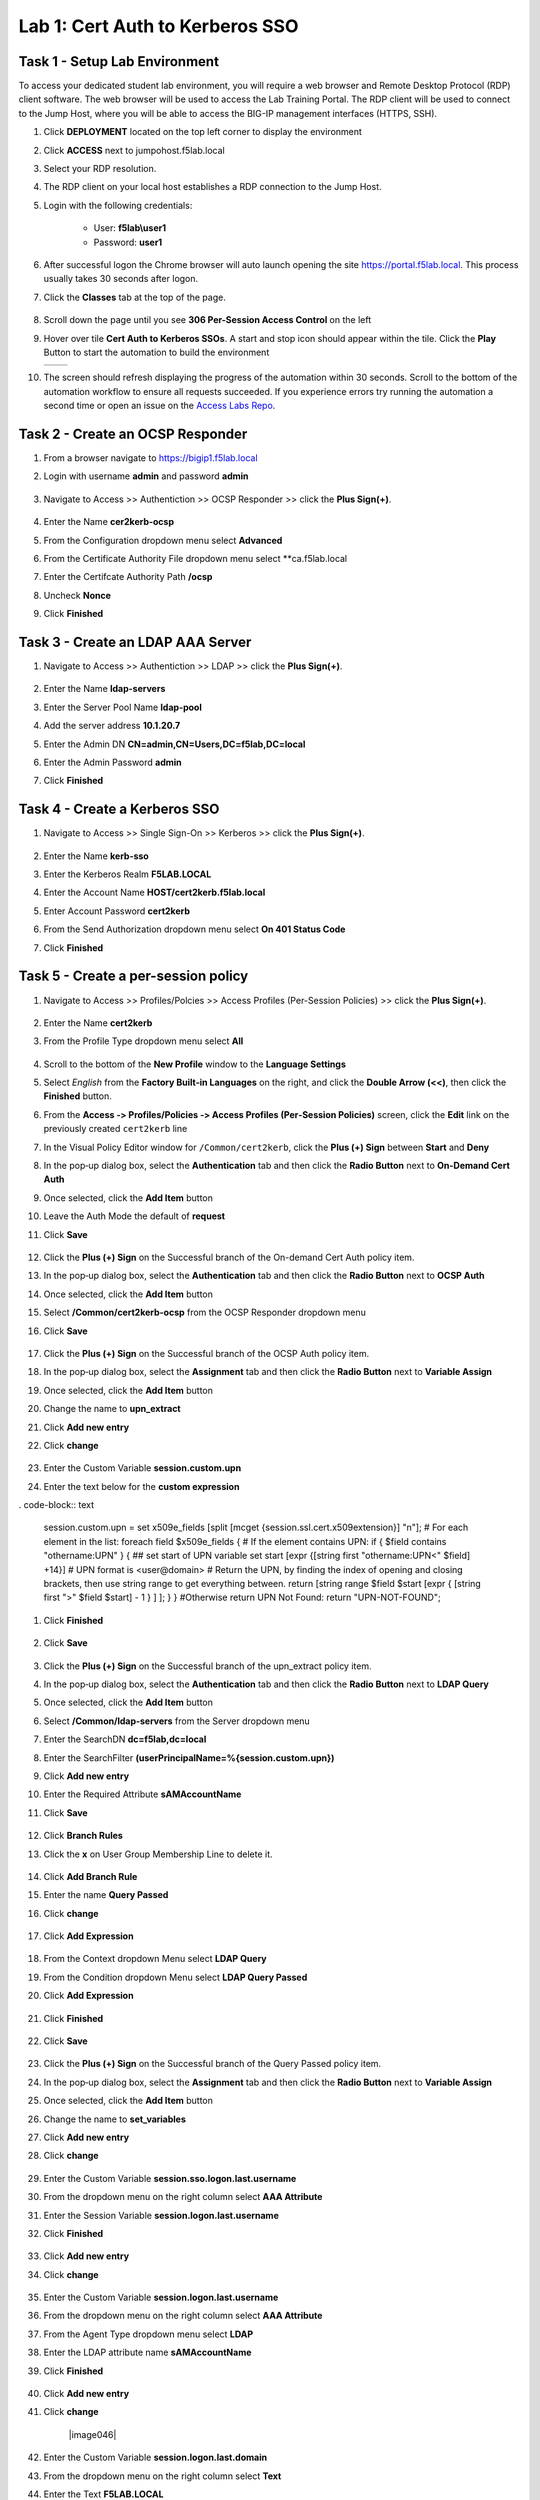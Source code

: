 Lab 1: Cert Auth to Kerberos SSO
=====================================

Task 1 - Setup Lab Environment
-----------------------------------

To access your dedicated student lab environment, you will require a web browser and Remote Desktop Protocol (RDP) client software. The web browser will be used to access the Lab Training Portal. The RDP client will be used to connect to the Jump Host, where you will be able to access the BIG-IP management interfaces (HTTPS, SSH).

#. Click **DEPLOYMENT** located on the top left corner to display the environment

#. Click **ACCESS** next to jumpohost.f5lab.local

   |image001|

#. Select your RDP resolution.

#. The RDP client on your local host establishes a RDP connection to the Jump Host.

#. Login with the following credentials:

         - User: **f5lab\\user1**
         - Password: **user1**

#. After successful logon the Chrome browser will auto launch opening the site https://portal.f5lab.local.  This process usually takes 30 seconds after logon.

#. Click the **Classes** tab at the top of the page.

	|image002|

#. Scroll down the page until you see **306 Per-Session Access Control** on the left

   |image003|

#. Hover over tile **Cert Auth to Kerberos SSOs**. A start and stop icon should appear within the tile.  Click the **Play** Button to start the automation to build the environment

   +---------------+-------------+
   | |image004|    | |image005|  |
   +---------------+-------------+

#. The screen should refresh displaying the progress of the automation within 30 seconds.  Scroll to the bottom of the automation workflow to ensure all requests succeeded.  If you experience errors try running the automation a second time or open an issue on the `Access Labs Repo <https://github.com/f5devcentral/access-labs>`__.

   |image006|

Task 2 - Create an OCSP Responder
-----------------------------------

#. From a browser navigate to https://bigip1.f5lab.local

#. Login with username **admin** and password **admin**

    |image009|

#. Navigate to Access >> Authentiction >> OCSP Responder >> click the **Plus Sign(+)**.

    |image010|

#. Enter the Name **cer2kerb-ocsp**
#. From the Configuration dropdown menu select **Advanced**
#. From the Certificate Authority File dropdown menu select **ca.f5lab.local
#. Enter the Certifcate Authority Path **/ocsp**
#. Uncheck **Nonce**
#. Click **Finished**

    |image011|



Task 3 - Create an LDAP AAA Server
------------------------------------------------

#. Navigate to Access >> Authentiction >> LDAP >> click the **Plus Sign(+)**.

    |image012|

#. Enter the Name **ldap-servers**
#. Enter the Server Pool Name **ldap-pool**
#. Add the server address **10.1.20.7**
#. Enter the Admin DN **CN=admin,CN=Users,DC=f5lab,DC=local**
#. Enter the Admin Password **admin**
#. Click **Finished**

    |image013|


Task 4 - Create a Kerberos SSO 
--------------------------------

#. Navigate to Access >> Single Sign-On >> Kerberos >> click the **Plus Sign(+)**.

    |image014|

#. Enter the Name **kerb-sso**
#. Enter the Kerberos Realm **F5LAB.LOCAL**
#. Enter the Account Name **HOST/cert2kerb.f5lab.local**
#. Enter Account Password **cert2kerb**
#. From the Send Authorization dropdown menu select **On 401 Status Code**
#. Click **Finished**

    |image015|




Task 5 - Create a per-session policy
---------------------------------------

#. Navigate to Access >> Profiles/Polcies >> Access Profiles (Per-Session Policies) >> click the **Plus Sign(+)**.

    |image016|

#. Enter the Name **cert2kerb**
#. From the Profile Type dropdown menu select **All**

    |image017|

#. Scroll to the bottom of the **New Profile** window to the
   **Language Settings**
#. Select *English* from the **Factory Built‑in Languages** on the right,
   and click the **Double Arrow (<<)**, then click the **Finished** button.

   |image018|

#. From the **Access ‑> Profiles/Policies ‑> Access Profiles
   (Per‑Session Policies)** screen, click the **Edit** link on the previously
   created ``cert2kerb`` line

   |image019|

#. In the Visual Policy Editor window for ``/Common/cert2kerb``,
   click the **Plus (+) Sign** between **Start** and **Deny**

   |image020|

#. In the pop‑up dialog box, select the **Authentication** tab and then click
   the **Radio Button** next to **On-Demand Cert Auth**

#. Once selected, click the **Add Item** button

   |image021|

#. Leave the Auth Mode the default of **request**
#. Click **Save**

    |image022|

#. Click the **Plus (+) Sign** on the Successful branch of the On-demand Cert Auth policy item.

   |image023|  

#. In the pop‑up dialog box, select the **Authentication** tab and then click
   the **Radio Button** next to **OCSP Auth**

#. Once selected, click the **Add Item** button

   |image024|    

#. Select **/Common/cert2kerb-ocsp** from the OCSP Responder dropdown menu
#. Click **Save**

    |image025|

#. Click the **Plus (+) Sign** on the Successful branch of the OCSP Auth policy item.

   |image026|    

#. In the pop‑up dialog box, select the **Assignment** tab and then click
   the **Radio Button** next to **Variable Assign**

#. Once selected, click the **Add Item** button

   |image027|  

#. Change the name to **upn_extract**
#. Click **Add new entry**
#. Click **change**

    |image028|

#. Enter the Custom Variable **session.custom.upn**
#. Enter the text below for the **custom expression**

. code-block:: text

  	session.custom.upn = set x509e_fields [split [mcget {session.ssl.cert.x509extension}] "\n"];
	# For each element in the list:
	foreach field $x509e_fields {
	# If the element contains UPN:
	if { $field contains "othername:UPN" } {
	## set start of UPN variable
	set start [expr {[string first "othername:UPN<" $field] +14}]
	# UPN format is <user@domain>
	# Return the UPN, by finding the index of opening and closing brackets, then use string range to get everything between.
	return [string range $field $start [expr { [string first ">" $field $start] - 1 } ] ];  } }
	#Otherwise return UPN Not Found:
	return "UPN-NOT-FOUND";

#. Click **Finished**

    |image029|

#. Click **Save**

    |image030|

#. Click the **Plus (+) Sign** on the Successful branch of the upn_extract policy item.

   |image031|    

#. In the pop‑up dialog box, select the **Authentication** tab and then click
   the **Radio Button** next to **LDAP Query**

#. Once selected, click the **Add Item** button

   |image032|  

#. Select **/Common/ldap-servers** from the Server dropdown menu
#. Enter the SearchDN **dc=f5lab,dc=local**
#. Enter the SearchFilter **(userPrincipalName=%{session.custom.upn})**
#. Click **Add new entry**
#. Enter the Required Attribute **sAMAccountName**
#. Click **Save**

    |image033|

#. Click **Branch Rules**
#. Click the **x** on User Group Membership Line to delete it.

    |image034|

#. Click **Add Branch Rule**
#. Enter the name **Query Passed**
#. Click **change**

    |image035|

#. Click **Add Expression**

    |image036|

#. From the Context dropdown Menu select **LDAP Query**
#. From the Condition dropdown Menu select **LDAP Query Passed**   
#. Click **Add Expression**

    |image037|

#. Click **Finished**

    |image038|

#. Click **Save**

    |image039|

#. Click the **Plus (+) Sign** on the Successful branch of the Query Passed policy item.

   |image040|    

#. In the pop‑up dialog box, select the **Assignment** tab and then click
   the **Radio Button** next to **Variable Assign**

#. Once selected, click the **Add Item** button

   |image041|   

#. Change the name to **set_variables**
#. Click **Add new entry**
#. Click **change**

    |image042|

#. Enter the Custom Variable **session.sso.logon.last.username**
#. From the dropdown menu on the right column select **AAA Attribute**
#. Enter the Session Variable **session.logon.last.username**
#. Click **Finished**


    |image043|

#. Click **Add new entry**
#. Click **change**

    |image044|


#. Enter the Custom Variable **session.logon.last.username**
#. From the dropdown menu on the right column select **AAA Attribute**
#. From the Agent Type dropdown menu select **LDAP**
#. Enter the LDAP attribute name **sAMAccountName**
#. Click **Finished**

    |image045|

#. Click **Add new entry**
#. Click **change**

    |image046|  


#. Enter the Custom Variable **session.logon.last.domain**
#. From the dropdown menu on the right column select **Text**
#. Enter the Text **F5LAB.LOCAL**
#. Click **Finished**

    |image047|

#. Click **Save**

    |image048|

#. Click the **Deny** Terminal on the set_variables fallback branch

   |image049| 

#. Select **Allow**
#. Click **Save**

    |image050|

#. Click **Apply Policy**

    |image051|

Task 6 - Create a Client-Side SSL Profile
-------------------------------------------

#. Navigate to Local Traffic >> Profiles >> SSL >> Client >> Click the **Plus Sign(+)**.

    |image052|

#. Enter the name **cert2kerb-client
#. Select the **custom box** to the right on the Certificate Key Chain line
#. Click **Add**

    |image053|

#. From the Certificate dropdown menu select **acme.com-wildcard**
#. From the key dropdown menu select **acme.com-wildcard**
#. Click **Add**

    |image054|
#. Select the **custom box** to the right on the Trusted Certificate Authorities line
#. From the Trusted Certificate Authorities dropdown menu **ca.f5lab.local**
#. Select the **custom box** to the right on the Advertised Certificate Authorities line
#. From the Advertised Certificate Authorities dropdown menu **ca.f5lab.local**
#. Click **Finished**

    |image055|


Task 7 - Create a Virtual Server
----------------------------------

#. Navigate to Local Traffic >> Virtual Servers >> Virtual Server List >> Click the **Plus Sign(+)**.

    |image056|

#. Enter the Name **cert2kerb**
#. Enter the Destination Address/Mask **10.1.10.100**
#. Enter the Service Port **Port**

    |image057|

#. Scroll down to the Configuration Properties Section
#. From the HTTP Profile (Client) dropdown menu select **http**
#. From the SSL Profile (Client) dropdown menu select **cert2kerb-client**
#. From the Source Address Translation dropdown menu select **Auto Map**

    |image058|

#. Scroll down to the Access Policy Section
#. From the Access Profile dropdown menu select **cert2kerb**

    |image059|

#. Scroll down to the Resources Section
#. From the Default Pool dropdown menu select **cert2kerb-pool** 
#. Click **Finished**

    |image060|

    
Task 8 - Test the Configuration
---------------------------------

#. From a browser on the jumphost navigate to https://cert2kerb.acme.com
#. Select the certificate **user1**
#. Click **OK**

    |image061|


#. You are successfully logged into the https://cert2kerb.acme.com website

    |image61|



Task 9 - Lab Cleanup
------------------------

#. From a browser on the jumphost navigate to https://portal.f5lab.local

#. Click the **Classes** tab at the top of the page.

    |image002|

#. Scroll down the page until you see **06 Per-Session Access Control** on the left

   |image003|

#. Hover over tile **Cert Auth to Kerberos SSO**. A start and stop icon should appear within the tile.  Click the **Stop** Button to trigger the automation to remove any prebuilt objects from the environment

    +---------------+-------------+
    | |image004|    | |image007|  |
    +---------------+-------------+


#. The screen should refresh displaying the progress of the automation within 30 seconds.  Scroll to the bottom of the automation workflow to ensure all requests succeeded.  If you experience errors try running the automation a second time or open an issue on the `Access Labs Repo <https://github.com/f5devcentral/access-labs>`__.

   |image008|

#. This concludes the lab.

   |image000|



.. |image000| image:: ./media/lab01/000.png
.. |image001| image:: ./media/lab01/001.png
.. |image002| image:: ./media/lab01/002.png
.. |image003| image:: ./media/lab01/003.png
.. |image004| image:: ./media/lab01/004.png
.. |image005| image:: ./media/lab01/005.png
.. |image006| image:: ./media/lab01/006.png
.. |image007| image:: ./media/lab01/007.png
.. |image008| image:: ./media/lab01/008.png
.. |image009| image:: ./media/lab01/009.png
.. |image010| image:: ./media/lab01/010.png
.. |image011| image:: ./media/lab01/011.png
.. |image012| image:: ./media/lab01/012.png
.. |image013| image:: ./media/lab01/013.png
.. |image014| image:: ./media/lab01/014.png
.. |image015| image:: ./media/lab01/015.png
.. |image016| image:: ./media/lab01/016.png
.. |image017| image:: ./media/lab01/017.png
.. |image018| image:: ./media/lab01/018.png
.. |image019| image:: ./media/lab01/019.png
.. |image020| image:: ./media/lab01/020.png
.. |image021| image:: ./media/lab01/021.png
.. |image022| image:: ./media/lab01/022.png
.. |image023| image:: ./media/lab01/023.png
.. |image024| image:: ./media/lab01/024.png
.. |image025| image:: ./media/lab01/025.png
.. |image026| image:: ./media/lab01/026.png
.. |image027| image:: ./media/lab01/027.png
.. |image028| image:: ./media/lab01/028.png
.. |image029| image:: ./media/lab01/029.png
.. |image030| image:: ./media/lab01/030.png
.. |image031| image:: ./media/lab01/031.png
.. |image032| image:: ./media/lab01/032.png
.. |image033| image:: ./media/lab01/033.png
.. |image034| image:: ./media/lab01/034.png
.. |image035| image:: ./media/lab01/035.png
.. |image036| image:: ./media/lab01/036.png
.. |image037| image:: ./media/lab01/037.png
.. |image038| image:: ./media/lab01/038.png
.. |image039| image:: ./media/lab01/039.png
.. |image040| image:: ./media/lab01/040.png
.. |image041| image:: ./media/lab01/041.png
.. |image042| image:: ./media/lab01/042.png
.. |image043| image:: ./media/lab01/043.png
.. |image044| image:: ./media/lab01/044.png
.. |image045| image:: ./media/lab01/045.png
